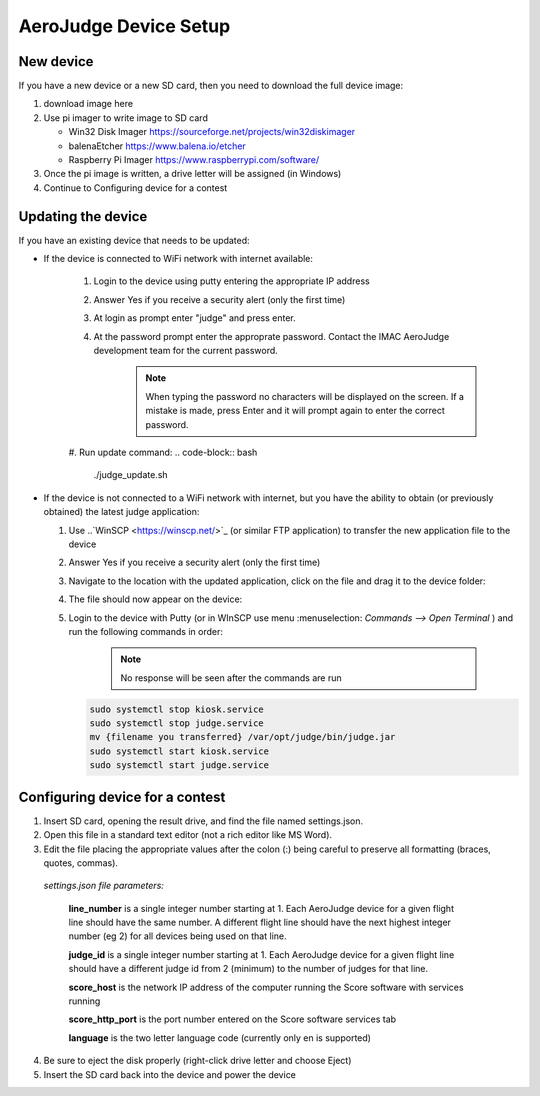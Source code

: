 AeroJudge Device Setup
======================

New device
----------

If you have a new device or a new SD card, then you need to download the full device image:

1. download image here
2. Use pi imager to write image to SD card
   
   * Win32 Disk Imager https://sourceforge.net/projects/win32diskimager
   * balenaEtcher https://www.balena.io/etcher
   * Raspberry Pi Imager https://www.raspberrypi.com/software/
 
3. Once the pi image is written, a drive letter will be assigned (in Windows)
4. Continue to Configuring device for a contest


Updating the device
-------------------

If you have an existing device that needs to be updated:

* If the device is connected to WiFi network with internet available:

   #. Login to the device using putty entering the appropriate IP address |LoginImg1|

   #. Answer Yes if you receive a security alert (only the first time) |LoginImg2|

   #. At login as prompt enter "judge" and press enter.

   #. At the password prompt enter the approprate password. Contact the IMAC AeroJudge development team for the current password.
        .. note:: When typing the password no characters will be displayed on the screen. If a mistake is made, press Enter and it will prompt again to enter the correct password.

    |LoginImg3|

   #. Run update command: 
   .. code-block:: bash
      ./judge_update.sh

.. |LoginImg1| image:: images/adv001.png
    :align: middle

.. |LoginImg2| image:: images/adv002.png
    :align: middle

.. |LoginImg3| image:: images/adv003.png
    :align: middle

* If the device is not connected to a WiFi network with internet, but you have the ability to obtain (or previously obtained) the latest judge application:

  #. Use ..`WinSCP <https://winscp.net/>`_ (or similar FTP application) to transfer the new application file to the device |UpdateImg1|
  #. Answer Yes if you receive a security alert (only the first time) |UpdateImg2|
  #. Navigate to the location with the updated application, click on the file and drag it to the device folder: |UpdateImg3|
  #. The file should now appear on the device: |UpdateImg4|

  #. Login to the device with Putty (or in WInSCP use menu :menuselection: `Commands --> Open Terminal` ) and run the following commands in order:

        .. note:: No response will be seen after the commands are run

     .. code-block:: bash

        sudo systemctl stop kiosk.service
        sudo systemctl stop judge.service
        mv {filename you transferred} /var/opt/judge/bin/judge.jar
        sudo systemctl start kiosk.service
        sudo systemctl start judge.service

    |UpdateImg5|

.. |UpdateImg1| image:: images/devupd001.png
    :align: middle

.. |UpdateImg2| image:: images/devupd002.png
    :align: middle

.. |UpdateImg3| image:: images/devupd003.png
    :align: middle

.. |UpdateImg4| image:: images/devupd004.png
    :align: middle

.. |UpdateImg5| image:: images/devupd005.png
    :align: middle

Configuring device for a contest
--------------------------------

1. Insert SD card, opening the result drive, and find the file named settings.json. 
2. Open this file in a standard text editor (not a rich editor like MS Word).
3. Edit the file placing the appropriate values after the colon (:) being careful to preserve all formatting (braces, quotes, commas).

   .. code-block:: javascript
      :caption: settings.json
    {
        "judge_id":1,
        "line_number":1,
        "score_host":"192.168.50.100",
        "score_http_port":80,
        "language":"en"
    }

 *settings.json file parameters:*

  **line_number** is a single integer number starting at 1. Each AeroJudge device for a given flight line should have the same number. A different flight line should have the next highest integer number (eg 2) for all devices being used on that line.

  **judge_id** is a single integer number starting at 1. Each AeroJudge device for a given flight line should have a different judge id from 2 (minimum) to the number of judges for that line.

  **score_host** is the network IP address of the computer running the Score software with services running

  **score_http_port** is the port number entered on the Score software services tab

  **language** is the two letter language code (currently only en is supported)

4. Be sure to eject the disk properly (right-click drive letter and choose Eject)
5. Insert the SD card back into the device and power the device